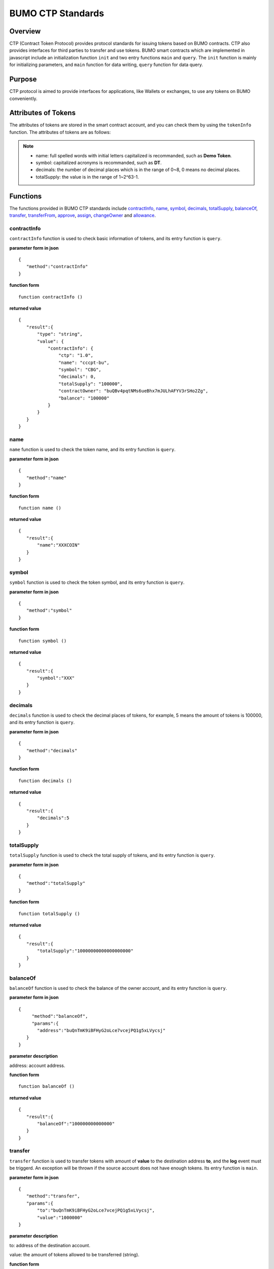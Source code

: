 BUMO CTP Standards
==================

Overview
---------

CTP (Contract Token Protocol) provides protocol standards for issuing tokens based on BUMO contracts. 
CTP also provides interfaces for third parties to transfer and use tokens.
BUMO smart contracts which are implemented in javascript include an initialization function ``init`` and two entry functions ``main`` and ``query``.
The ``init`` function is mainly for initializing parameters, and ``main`` function for data writing, ``query`` function for data query.



Purpose
--------

CTP protocol is aimed to provide interfaces for applications, like Wallets or exchanges, to use any tokens on BUMO conveniently.


Attributes of Tokens
---------------------

The attributes of tokens are stored in the smart contract account, and you can check them by using the ``tokenInfo`` function. The attributes of tokens are as follows:


+--------------+---------------------------------------+
| Variables    | Description                           |
+==============+=======================================+
| ctp          | version of Contract Token Protocol.   |
+--------------+---------------------------------------+
| name         | token name.                           |
+--------------+---------------------------------------+
| symbol       | token symbol.                         |
+--------------+---------------------------------------+
| decimals     | decimal places of tokens.              |
+--------------+---------------------------------------+
| totalSupply  | total amount of tokens.                |
+--------------+---------------------------------------+
| contractOwner| token owner.                          |	
+--------------+---------------------------------------+


.. note:: 

 - name: full spelled words with initial letters capitalized is recommanded, such as **Demo Token**.
 - symbol: capitalized acronyms is recommanded, such as **DT**.
 - decimals: the number of decimal places which is in the range of 0~8, 0 means no decimal places.
 - totalSupply: the value is in the range of 1~2^63-1.


Functions
-----------

The functions provided in BUMO CTP standards include `contractInfo`_, `name`_, `symbol`_, `decimals`_, `totalSupply`_, `balanceOf`_, `transfer`_, `transferFrom`_, `approve`_, `assign`_, `changeOwner`_ and `allowance`_.

contractInfo
^^^^^^^^^^^^^

``contractInfo`` function is used to check basic information of tokens, and its entry function is ``query``.

**parameter form in json** 

::
 
 {
    "method":"contractInfo"
 }

**function form**

::
 
 function contractInfo ()

**returned value**

::

 {
    "result":{
        "type": "string",
        "value": {
            "contractInfo": {
                "ctp": "1.0",
                "name": "cccpt-bu",
                "symbol": "CBG",
                "decimals": 0,
                "totalSupply": "100000",
                "contractOwner": "buQBv4pqtNMs6ueBhx7mJULhAFYV3rSHo2Zg",
                "balance": "100000"
            }
        }
    }
 } 

name
^^^^^

``name`` function is used to check the token name, and its entry function is ``query``.

**parameter form in json** 

::
 
 {
    "method":"name"
 }

**function form**

::
 
 function name ()

**returned value**

::

 {
    "result":{
        "name":"XXXCOIN"
    }
 } 

symbol
^^^^^^^

``symbol`` function is used to check the token symbol, and its entry function is ``query``.

**parameter form in json** 

::
 
 {
    "method":"symbol"
 }

**function form**

::
 
 function symbol ()

**returned value**

::

 {
    "result":{
        "symbol":"XXX"
    }
 } 

decimals
^^^^^^^^^

``decimals`` function is used to check the decimal places of tokens, for example, 5 means the amount of tokens is 100000, and its entry function is ``query``.

**parameter form in json** 

::
 
 {
    "method":"decimals"
 }

**function form**

::
 
 function decimals ()

**returned value**

::

 {
    "result":{
        "decimals":5
    }
 } 


totalSupply
^^^^^^^^^^^^^

``totalSupply`` function is used to check the total supply of tokens, and its entry function is ``query``.

**parameter form in json** 

::
 
 {
    "method":"totalSupply"
 }

**function form**

::

 function totalSupply ()

**returned value**

::

 {
    "result":{
        "totalSupply":"10000000000000000000"
    }
 } 

balanceOf
^^^^^^^^^^

``balanceOf`` function is used to check the balance of the owner account, and its entry function is ``query``.

**parameter form in json** 

::
 
 {
      "method":"balanceOf",
      "params":{
        "address":"buQnTmK9iBFHyG2oLce7vcejPQ1g5xLVycsj"
    }
 }

**parameter description**

address: account address.

**function form**

::
 
 function balanceOf ()

**returned value**

::

 {
    "result":{
        "balanceOf":"100000000000000"
    }
 } 

transfer
^^^^^^^^

``transfer`` function is used to transfer tokens with amount of **value** to the destination address **to**, and the **log** event must be triggerd.
An exception will be thrown if the source account does not have enough tokens. Its entry function is ``main``.

**parameter form in json** 

::
 
 {
    "method":"transfer",
    "params":{
        "to":"buQnTmK9iBFHyG2oLce7vcejPQ1g5xLVycsj",
        "value":"1000000"
 }

**parameter description**

to: address of the destination account.

value: the amount of tokens allowed to be transferred (string).

**function form**

::
 
 function transfer (to, value)

**returned value**

Returns **true** or throws an exception.

transferFrom
^^^^^^^^^^^^^

``transferFrom`` function is used to transfer tokens with amount of **value** from source address **from** to destination address **to**, 
and the **log** event must be triggerd. Before ``transferFrom`` function is called, **from** must have authorized **to** by calling the ``approve`` function for transferring a certain amount of tokens.
If the amount of tokens in **from** account is insufficient or if **from** has not authorized  **to** for transferring enough amount of tokens, then the ``transferFrom`` function will throw an exception. Its entry function is ``main``.


**parameter form in json** 

::
 
 {
    "method":"transferFrom",
    "params":{
        "from":"buQnTmK9iBFHyG2oLce7vcejPQ1g5xLVycsj",
        "to":"buQYH2VeL87svMuj2TdhgmoH9wSmcqrfBner",
        "value":"1000000"
    }
 }

**parameter description**

from: source address.

to: destination address.

value: the amount of tokens allowed to be transferred (string).

**function form**

::
 
 function transferFrom (from, to, value)

**returned value**

Returns **true** or throws an exception.

approve
^^^^^^^^

``approve`` function is used to authorize **spender** for transferring tokens with amount of **value** from the account of transaction sender.
Its entry function is ``main``.

**parameter form in json** 

::
 
 {
    "method":"approve",
    "params":{
        "spender":"buQnTmK9iBFHyG2oLce7vcejPQ1g5xLVycsj",
        "value":"1000000"
    }
 }

**parameter description**

spender: account address of the spender.

value: the amount of tokens an account is authorized to transfer (string).

**function form**

::
 
 function approve (spender, value)

**returned value**

Returns **true** or throws an exception.

assign
^^^^^^^

``assign`` function can be used by token owners to allocate tokens with amount of **value** to **to**. Its entry function is ``main``.


**parameter form in json** 

::
 
 {
    "method":"assign",
    "params":{
        "to":"buQnTmK9iBFHyG2oLce7vcejPQ1g5xLVycsj",
        "value":"1000000"
    }
 }

**parameter description**

to: address of the receipient account.

value: the amount of tokens allocated.

**function form**

::
 
 function assign (to, value)

**returned value**

Returns **true** or throws an exception.

changeOwner
^^^^^^^^^^^^

``changeOwner`` function is used to transfer the ownership of the contract tokens, whose default owner is the creation account, 
and only the token owner has this priviledge. Its entry function is ``main``.


**parameter form in json** 

::
 
 {
    "method":"changeOwner",
    "params":{
        "address":"buQnTmK9iBFHyG2oLce7vcejPQ1g5xLVycsj"
    }
 }

**parameter description**

address: account address.

**function form**

::
 
 function changeOwner (address)

**returned value**

Returns **true** or throws an exception.

allowance
^^^^^^^^^^

``allowance`` function is used to check the amount of tokens still allowed to be transferred out from the token owner.


**parameter form in json** 

::
 
 {
    "method":"allowance",
    "params":{
        "owner":"buQnTmK9iBFHyG2oLce7vcejPQ1g5xLVycsj",
        "spender":"buQYH2VeL87svMuj2TdhgmoH9wSmcqrfBner"
    }
 }

**parameter description**

owner: account address of the token owner.

spender: account address of the spender.

**function form**

::
 
 function allowance (owner, spender)

**returned value**

::
 
 {
    "result":{
        "allowance":"1000000",
    }
 } 

Entry Functions
----------------

BUMO smart contract provides an `init<Initialization Function init>`_, an `main<Entry Function main>`_ and an `query<Entry Function query>`_.

Initialization Function init
^^^^^^^^^^^^^^^^^^^^^^^^^^^^^

The ``init`` function is mainly for initializing parameters, the following are its function form, parameter form in json, parameter description and returned value.

**function form**

::

 function init (input_str){
 }

**parameter form in json**

::

 {
    "params":{
        "name":"RMB",
        "symbol":"CNY",
        "decimals":8,
        "supply":"1500000000"
    }
 }

**parameter description**

name: token name.

symbol: token symbol.

decimals: decimal places.

supply: total supply of tokens (integer part).

**returned value**

Returns **true** or throws an exception.

Entry Function main
^^^^^^^^^^^^^^^^^^^^

``main`` function is mainly for data writing, which includes ``transfer``, ``transferFrom``, ``approve``, ``assign`` and 
``changeOwner``. The following is the function body of  ``main``.
::

 function main(input_str){
    let input = JSON.parse(input_str);

    if(input.method === 'transfer'){
        transfer(input.params.to, input.params.value);
    }
    else if(input.method === 'transferFrom'){
        transferFrom(input.params.from, input.params.to, input.params.value);
    }
    else if(input.method === 'approve'){
        approve(input.params.spender, input.params.value);
    }
    else if(input.method === 'assign'){
        assign(input.params.to, input.params.value);
    }
    else if(input.method === 'changeOwner'){
        changeOwner(input.params.address);
    }
    else{
        throw '<undidentified operation type>';
    }
 }

Entry Function query
^^^^^^^^^^^^^^^^^^^^^^

``query`` function is mainly for data query, which includes ``name``, ``symbol``, ``decimals``, ``totalSupply``, 
``contractInfo``, ``balanceOf`` and ``allowance``. The following is the function body of ``query``.

::

 function query(input_str){
    loadGlobalAttribute();

    let result = {};
    let input  = JSON.parse(input_str);
    if(input.method === 'name'){
        result.name = name();
    }
    else if(input.method === 'symbol'){
        result.symbol = symbol();
    }
    else if(input.method === 'decimals'){
        result.decimals = decimals();
    }
    else if(input.method === 'totalSupply'){
        result.totalSupply = totalSupply();
    }
    else if(input.method === 'contractInfo'){
        result.contractInfo = contractInfo();
    }
    else if(input.method === 'balanceOf'){
        result.balance = balanceOf(input.params.address);
    }
    else if(input.method === 'allowance'){
        result.allowance = allowance(input.params.owner, input.params.spender);
    }
    else{
       	throw '<unidentified operation type>';
    }

    log(result);
    return JSON.stringify(result);
 }